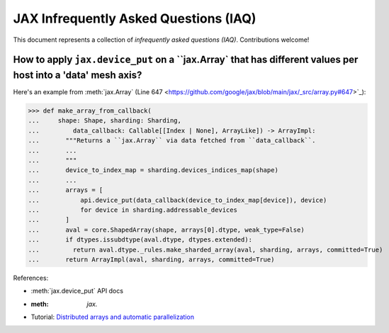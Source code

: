 JAX Infrequently Asked Questions (IAQ)
======================================

.. _JAX - Frequently Asked Questions (FAQ): https://jax.readthedocs.io/en/latest/faq.html
.. _JAX - The Sharp Bits: https://jax.readthedocs.io/en/latest/notebooks/Common_Gotchas_in_JAX.html

This document represents a collection of *infrequently asked questions (IAQ)*. Contributions welcome!

How to apply ``jax.device_put`` on a ``jax.Array` that has different values per host into a 'data' mesh axis?
------------------------------------------------------------------------------------------------------------

Here's an example from :meth:`jax.Array` (Line 647 <https://github.com/google/jax/blob/main/jax/_src/array.py#647>`_):

>>> def make_array_from_callback(
...     shape: Shape, sharding: Sharding,
...         data_callback: Callable[[Index | None], ArrayLike]) -> ArrayImpl:
...       """Returns a ``jax.Array`` via data fetched from ``data_callback``.
...       ...
...       """
...       device_to_index_map = sharding.devices_indices_map(shape)
...       ...
...       arrays = [
...           api.device_put(data_callback(device_to_index_map[device]), device)
...           for device in sharding.addressable_devices
...       ]
...       aval = core.ShapedArray(shape, arrays[0].dtype, weak_type=False)
...       if dtypes.issubdtype(aval.dtype, dtypes.extended):
...         return aval.dtype._rules.make_sharded_array(aval, sharding, arrays, committed=True)
...       return ArrayImpl(aval, sharding, arrays, committed=True)

References:

- :meth:`jax.device_put` API docs
- :meth: `jax.`
- Tutorial: `Distributed arrays and automatic parallelization <https://jax.readthedocs.io/en/latest/notebooks/Distributed_arrays_and_automatic_parallelization.html>`_